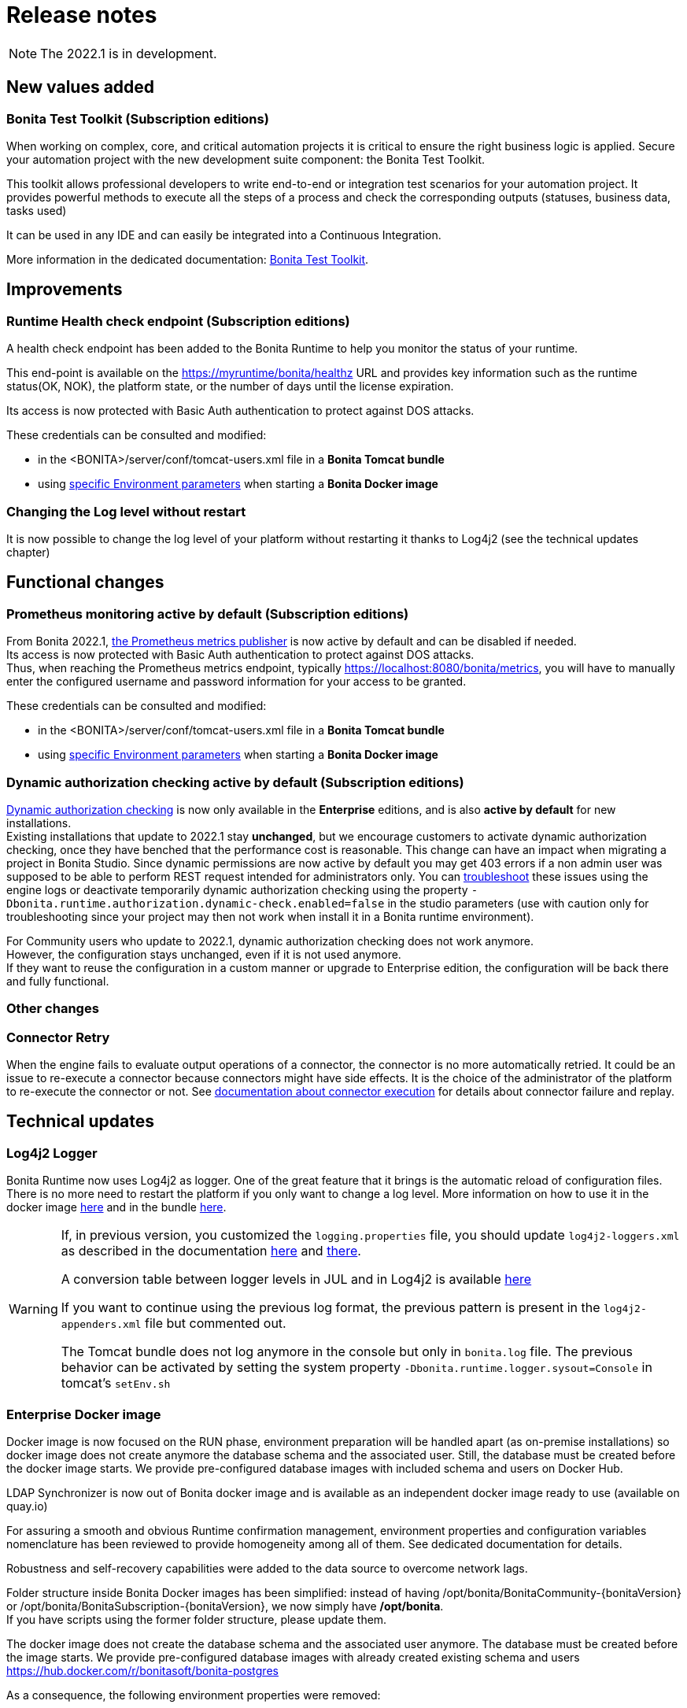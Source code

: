 = Release notes
:description: Bonita release note

[NOTE]
====
The 2022.1 is in development.
====

== New values added

=== Bonita Test Toolkit (Subscription editions)

When working on complex, core, and critical automation projects it is critical to ensure the right business logic is applied.
Secure your automation project with the new development suite component: the Bonita Test Toolkit. 

This toolkit allows professional developers to write end-to-end or integration test scenarios for your automation project. It provides powerful methods to execute all the steps of a process and check the corresponding outputs (statuses, business data, tasks used)

It can be used in any IDE and can easily be integrated into a Continuous Integration.

More information in the dedicated documentation: https://documentation.bonitasoft.com/test-toolkit/1.0/process-testing-overview[Bonita Test Toolkit].


== Improvements

=== Runtime Health check endpoint (Subscription editions)

A health check endpoint has been added to the Bonita Runtime to help you monitor the status of your runtime.

This end-point is available on the https://myruntime/bonita/healthz URL and provides key information such as the runtime status(OK, NOK), the platform state, or the number of days until the license expiration.

Its access is now protected with Basic Auth authentication to protect against DOS attacks.

These credentials can be consulted and modified:

* in the <BONITA>/server/conf/tomcat-users.xml file in a *Bonita Tomcat bundle*
* using xref:bonita-docker-installation.adoc#_monitoring_username[specific Environment parameters] when starting a *Bonita Docker image*

=== Changing the Log level without restart

It is now possible to change the log level of your platform without restarting it thanks to Log4j2 (see the technical updates chapter)

== Functional changes

=== Prometheus monitoring active by default (Subscription editions)

From Bonita 2022.1, xref:runtime-monitoring.adoc#_prometheus_publisher[the Prometheus metrics publisher] is now active by default and can be disabled if needed. +
Its access is now protected with Basic Auth authentication to protect against DOS attacks. +
Thus, when reaching the Prometheus metrics endpoint, typically https://localhost:8080/bonita/metrics, you will have to manually enter the configured username and password information for your access to be granted.

These credentials can be consulted and modified:

* in the <BONITA>/server/conf/tomcat-users.xml file in a *Bonita Tomcat bundle*
* using xref:bonita-docker-installation.adoc#_monitoring_username[specific Environment parameters] when starting a *Bonita Docker image*


=== Dynamic authorization checking active by default (Subscription editions)

xref:identity:rest-api-authorization.adoc#dynamic_authorization[Dynamic authorization checking] is now only available in the *Enterprise* editions, and is also *active by default* for new installations. +
Existing installations that update to 2022.1 stay *unchanged*, but we encourage customers to activate dynamic authorization checking, once they have benched that the performance cost is reasonable.
This change can have an impact when migrating a project in Bonita Studio. Since dynamic permissions are now active by default you may get 403 errors if a non admin user was supposed to be able to perform REST request intended for administrators only. You can xref:identity:rest-api-authorization.adoc#troubleshooting[troubleshoot] these issues using the engine logs or deactivate temporarily dynamic authorization checking using the property `-Dbonita.runtime.authorization.dynamic-check.enabled=false` in the studio parameters (use with caution only for troubleshooting since your project may then not work when install it in a Bonita runtime environment). 

For Community users who update to 2022.1, dynamic authorization checking does not work anymore. +
However, the configuration stays unchanged, even if it is not used anymore. +
If they want to reuse the configuration in a custom manner or upgrade to Enterprise edition, the configuration will be back there and fully functional.

=== Other changes

=== Connector Retry
When the engine fails to evaluate output operations of a connector, the connector is no more automatically retried. It could be an issue to re-execute a connector because connectors might have side effects. It is the choice of the administrator of the platform to re-execute the connector or not. See xref:runtime:connectors-execution.adoc[documentation about connector execution] for details about connector failure and replay.

== Technical updates

===  Log4j2 Logger

Bonita Runtime now uses Log4j2 as logger.
One of the great feature that it brings is the automatic reload of configuration files. There is no more need
to restart the platform if you only want to change a log level.
More information on how to use it in the docker image xref:runtime:bonita-docker-installation.adoc#logger_configuration[here] and in the bundle xref:setup-dev-environment:logging.adoc#_logging_configuration[here].


[WARNING]
====
If, in previous version, you customized the `logging.properties` file, you should update `log4j2-loggers.xml` as described in the documentation
xref:runtime:bonita-docker-installation.adoc#logger_configuration[here] and xref:setup-dev-environment:logging.adoc#_logging_configuration[there].

A conversion table between logger levels in JUL and in Log4j2 is available
https://logging.apache.org/log4j/2.x/log4j-jul/index.html[here]

If you want to continue using the previous log format, the previous pattern is present in the `log4j2-appenders.xml` file but commented out.

The Tomcat bundle does not log anymore in the console but only in `bonita.log` file. The previous behavior can be activated by setting the system property `-Dbonita.runtime.logger.sysout=Console` in tomcat's `setEnv.sh`
====

=== Enterprise Docker image 

Docker image is now focused on the RUN phase, environment preparation will be handled apart (as on-premise installations) so docker image does not create anymore the database schema and the associated user. Still, the database must be created before the docker image starts. We provide pre-configured database images with included schema and users on Docker Hub. 

LDAP Synchronizer  is now out of Bonita docker image and is available as an independent docker image ready to use (available on quay.io)

For assuring a smooth and obvious Runtime confirmation management, environment properties and configuration variables nomenclature has been reviewed to provide homogeneity among all of them. See dedicated documentation for details. 

Robustness and self-recovery capabilities were added to the data source to overcome network lags. 

Folder structure inside Bonita Docker images has been simplified: instead of having /opt/bonita/BonitaCommunity-{bonitaVersion} or /opt/bonita/BonitaSubscription-{bonitaVersion}, we now simply have */opt/bonita*. +
If you have scripts using the former folder structure, please update them.

The docker image does not create the database schema and the associated user anymore. The database must be created before the image starts. We provide pre-configured database images with already created existing schema and users https://hub.docker.com/r/bonitasoft/bonita-postgres

As a consequence, the following environment properties were removed:

* `ENSURE_DB_CHECK_AND_CREATION`
* `DB_DROP_EXISTING`
* `BIZ_DB_DROP_EXISTING`
* `DB_ADMIN_USER`
* `DB_ADMIN_PASS`

To rationalize the Bonita configuration variables, some properties have been renamed:

* [.line-through]#`REST_API_DYN_AUTH_CHECKS`# flag is replaced by `BONITA_RUNTIME_AUTHORIZATION_DYNAMICCHECK_ENABLED`. See xref:runtime:bonita-docker-installation.adoc#dynamic-check-enable[dedicated section] for details.

== Feature deprecations and removals

=== SVN
The SVN feature is now deprecated. We recommend that you migrate your repositories to a GIT repository. This xref:setup-dev-environment:migrate-a-svn-repository-to-github.adoc[page] describes how to migrate a SVN repository to Github.

=== REST API

* Deprecated: filter page using the `isHidden` attribute on the api `API/portal/page`. That field is not used anymore and is always false.
The platform produces a warning log if the filter is set and ignores it.
* Removed: the `ReportingAPI` is removed as well as its associated engine API.

=== Multi-Tenancy
The create tenant method has been deprecated following our 2021.1 decision to deprecate the Multi-Tenants architecture


== Bug fixes

=== Fixes in Bonita 2022.1

==== Fixes in Bonita Runtime

* RUNTIME-178	- Case deletion throws 500 instead of 404 when the case does not exist.
* RUNTIME-4777 - Case overview does not paginate attached document list

== Known issues

=== Bonita Studio

* The `Run As JUnit test` action for Groovy REST API Extension project is broken (https://bugs.eclipse.org/bugs/show_bug.cgi?id=578535[Eclipse issue])
